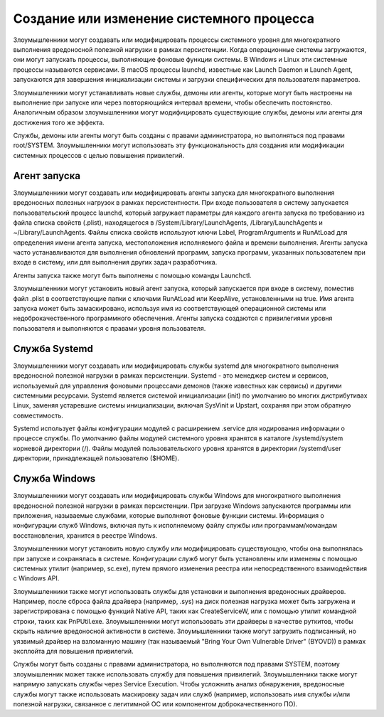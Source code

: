 




Создание или изменение системного процесса
==========================================================


Злоумышленники могут создавать или модифицировать процессы системного уровня для многократного выполнения вредоносной полезной нагрузки в рамках персистенции. Когда операционные системы загружаются, они могут запускать процессы, выполняющие фоновые функции системы. В Windows и Linux эти системные процессы называются сервисами. В macOS процессы launchd, известные как Launch Daemon и Launch Agent, запускаются для завершения инициализации системы и загрузки специфических для пользователя параметров.

Злоумышленники могут устанавливать новые службы, демоны или агенты, которые могут быть настроены на выполнение при запуске или через повторяющийся интервал времени, чтобы обеспечить постоянство. Аналогичным образом злоумышленники могут модифицировать существующие службы, демоны или агенты для достижения того же эффекта.

Службы, демоны или агенты могут быть созданы с правами администратора, но выполняться под правами root/SYSTEM. Злоумышленники могут использовать эту функциональность для создания или модификации системных процессов с целью повышения привилегий.




Агент запуска
-------------------------------------------------


Злоумышленники могут создавать или модифицировать агенты запуска для многократного выполнения вредоносных полезных нагрузок в рамках персистентности. При входе пользователя в систему запускается пользовательский процесс launchd, который загружает параметры для каждого агента запуска по требованию из файла списка свойств (.plist), находящегося в /System/Library/LaunchAgents, /Library/LaunchAgents и ~/Library/LaunchAgents.  Файлы списка свойств используют ключи Label, ProgramArguments и RunAtLoad для определения имени агента запуска, местоположения исполняемого файла и времени выполнения. Агенты запуска часто устанавливаются для выполнения обновлений программ, запуска программ, указанных пользователем при входе в систему, или для выполнения других задач разработчика.

Агенты запуска также могут быть выполнены с помощью команды Launchctl.

Злоумышленники могут установить новый агент запуска, который запускается при входе в систему, поместив файл .plist в соответствующие папки с ключами RunAtLoad или KeepAlive, установленными на true. Имя агента запуска может быть замаскировано, используя имя из соответствующей операционной системы или недоброкачественного программного обеспечения. Агенты запуска создаются с привилегиями уровня пользователя и выполняются с правами уровня пользователя.




Служба Systemd
-------------------------------------------------


Злоумышленники могут создавать или модифицировать службы systemd для многократного выполнения вредоносной полезной нагрузки в рамках персистенции. Systemd - это менеджер систем и сервисов, используемый для управления фоновыми процессами демонов (также известных как сервисы) и другими системными ресурсами. Systemd является системой инициализации (init) по умолчанию во многих дистрибутивах Linux, заменяя устаревшие системы инициализации, включая SysVinit и Upstart, сохраняя при этом обратную совместимость.

Systemd использует файлы конфигурации модулей с расширением .service для кодирования информации о процессе службы. По умолчанию файлы модулей системного уровня хранятся в каталоге /systemd/system корневой директории (/). Файлы модулей пользовательского уровня хранятся в директории /systemd/user директории, принадлежащей пользователю ($HOME).




Служба Windows
-------------------------------------------------


Злоумышленники могут создавать или модифицировать службы Windows для многократного выполнения вредоносной полезной нагрузки в рамках персистенции. При загрузке Windows запускаются программы или приложения, называемые службами, которые выполняют фоновые функции системы. Информация о конфигурации служб Windows, включая путь к исполняемому файлу службы или программам/командам восстановления, хранится в реестре Windows.

Злоумышленники могут установить новую службу или модифицировать существующую, чтобы она выполнялась при запуске и сохранялась в системе. Конфигурации служб могут быть установлены или изменены с помощью системных утилит (например, sc.exe), путем прямого изменения реестра или непосредственного взаимодействия с Windows API.

Злоумышленники также могут использовать службы для установки и выполнения вредоносных драйверов. Например, после сброса файла драйвера (например, .sys) на диск полезная нагрузка может быть загружена и зарегистрирована с помощью функций Native API, таких как CreateServiceW, или с помощью утилит командной строки, таких как PnPUtil.exe. Злоумышленники могут использовать эти драйверы в качестве руткитов, чтобы скрыть наличие вредоносной активности в системе. Злоумышленники также могут загрузить подписанный, но уязвимый драйвер на взломанную машину (так называемый "Bring Your Own Vulnerable Driver" (BYOVD)) в рамках эксплойта для повышения привилегий.

Службы могут быть созданы с правами администратора, но выполняются под правами SYSTEM, поэтому злоумышленник может также использовать службу для повышения привилегий. Злоумышленники также могут напрямую запускать службы через Service Execution. Чтобы усложнить анализ обнаружения, вредоносные службы могут также использовать маскировку задач или служб (например, использовать имя службы и/или полезной нагрузки, связанное с легитимной ОС или компонентом доброкачественного ПО).
